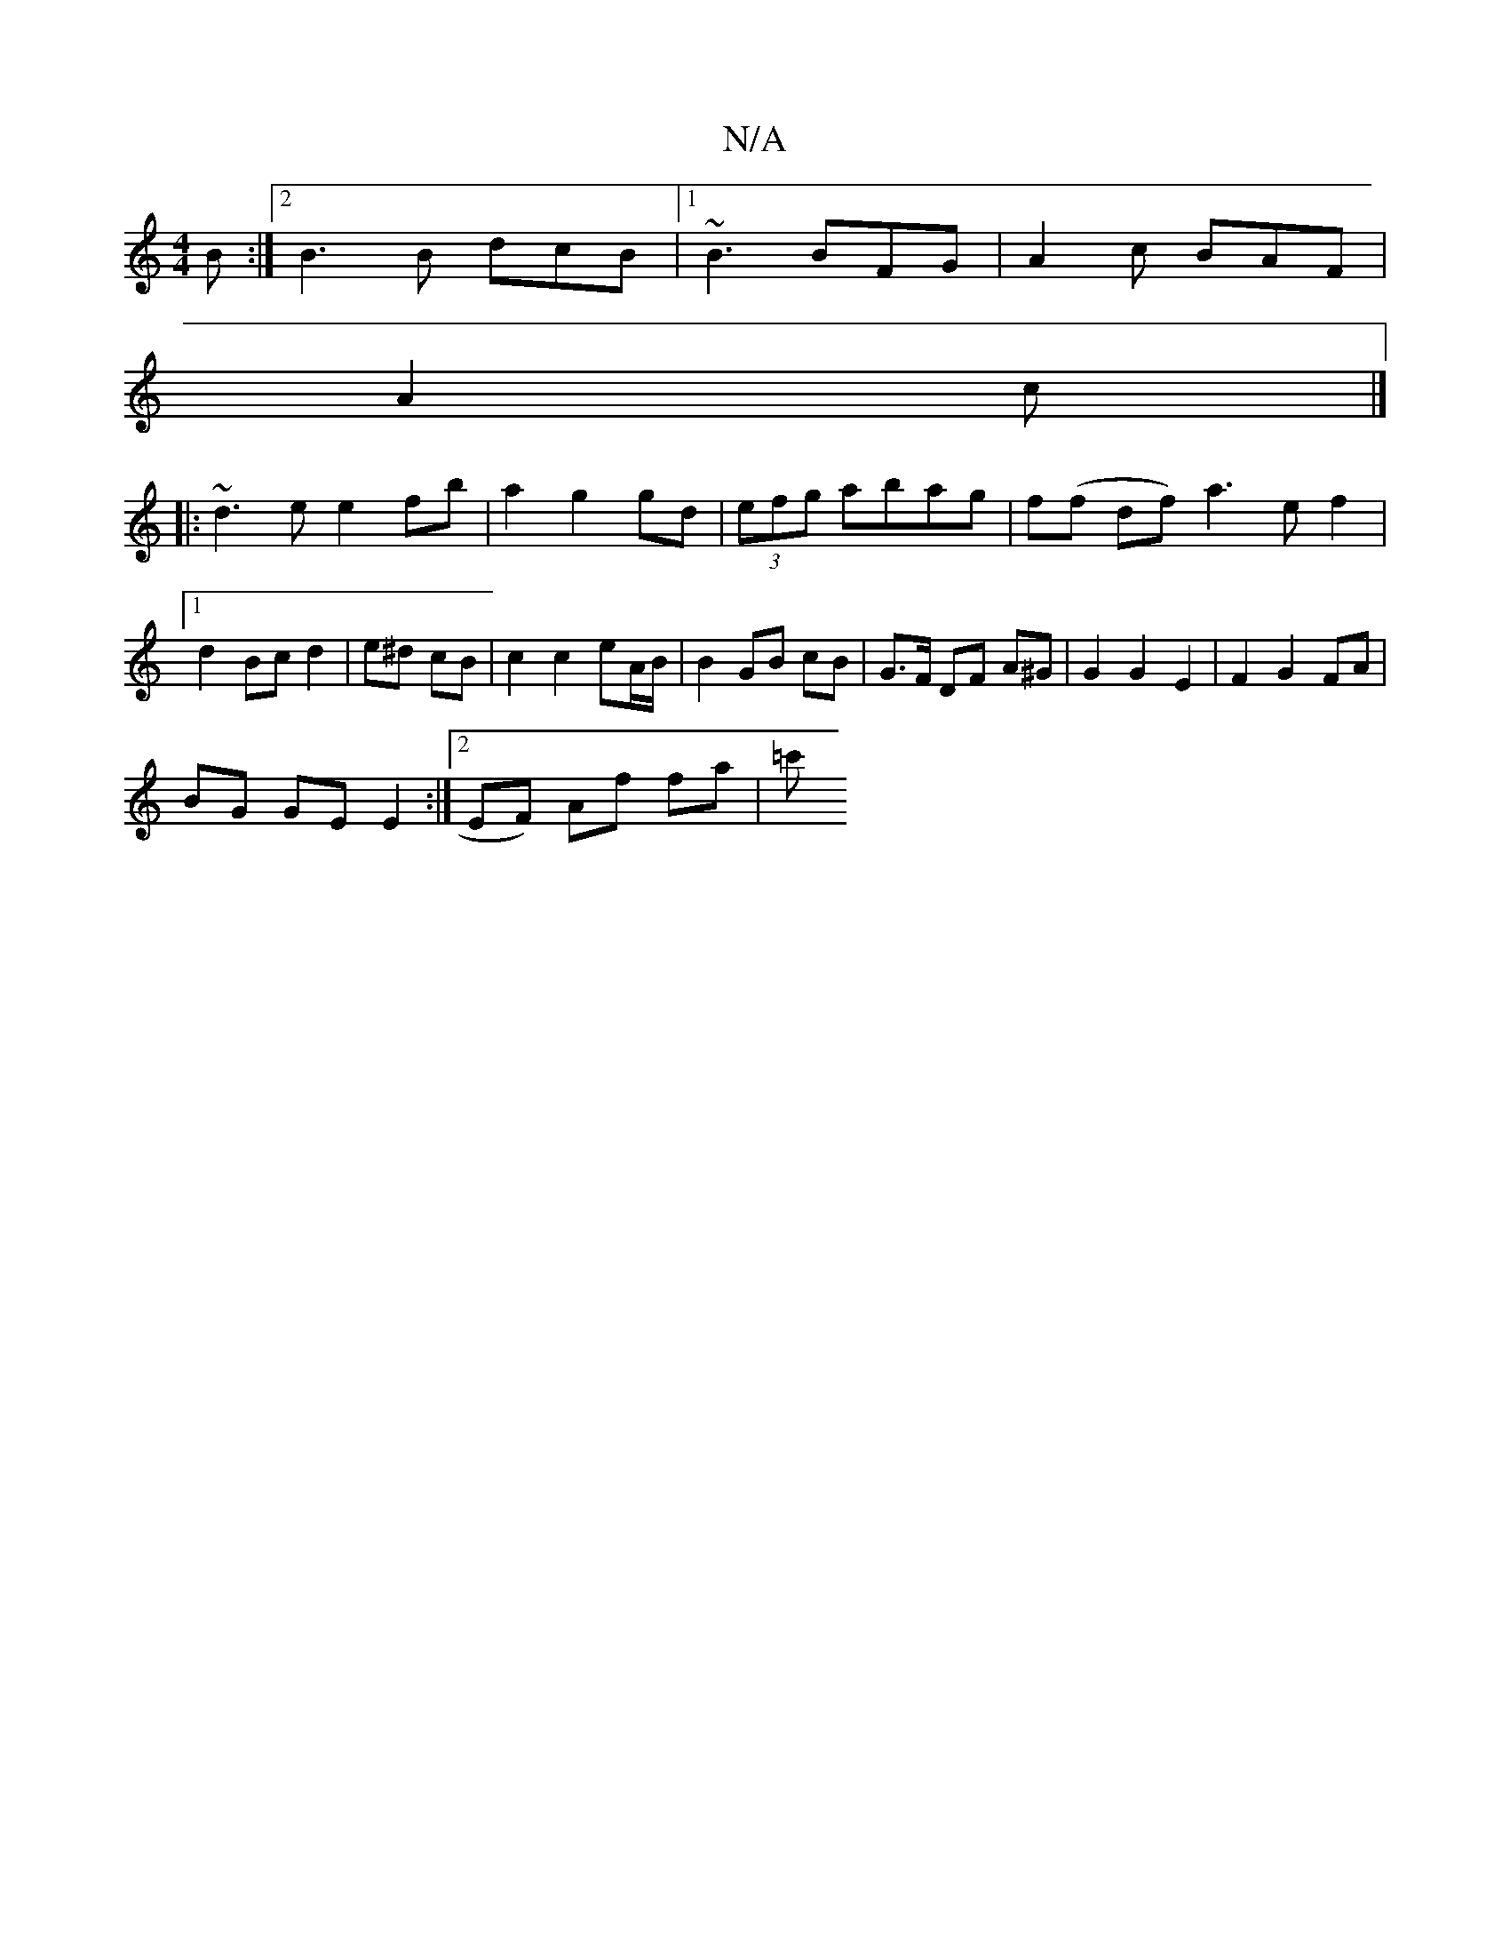 X:1
T:N/A
M:4/4
R:N/A
K:Cmajor
B :|2 B3 B dcB|1 ~B3 BFG|A2c BAF|
A2 c |]
|: ~d3e e2 fb|a2 g2 gd|(3efg abag| f(f df) a3ef2|
[1 d2 Bc d2 | e^d cB | c2 c2 eA/B/ | B2 GB cB | G>F DF A^G | G2 G2 E2 | F2 G2 FA |
BG GE E2:|2 EF) Af fa|=c'